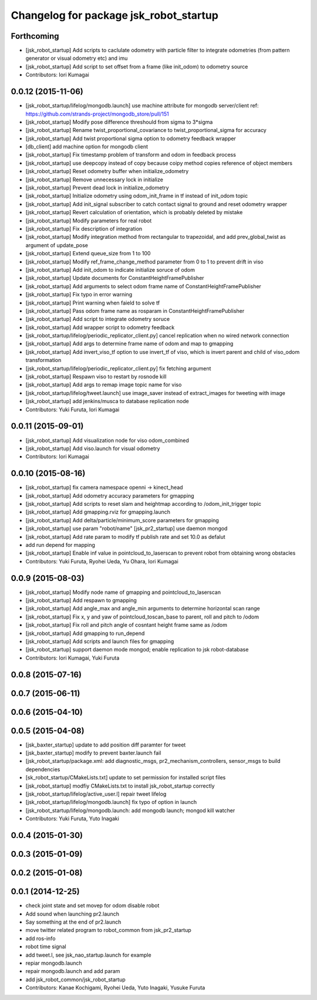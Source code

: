 ^^^^^^^^^^^^^^^^^^^^^^^^^^^^^^^^^^^^^^^
Changelog for package jsk_robot_startup
^^^^^^^^^^^^^^^^^^^^^^^^^^^^^^^^^^^^^^^

Forthcoming
-----------
* [jsk_robot_startup] Add scripts to caclulate odometry with particle filter to integrate odometries (from pattern generator or visual odometry etc) and imu
* [jsk_robot_startup] Add script to set offset from a frame (like init_odom) to odometry source
* Contributors: Iori Kumagai

0.0.12 (2015-11-06)
-------------------
* [jsk_robot_startup/lifelog/mongodb.launch] use machine attribute for mongodb server/client ref: https://github.com/strands-project/mongodb_store/pull/151
* [jsk_robot_startup] Modify pose difference threshould from sigma to 3*sigma
* [jsk_robot_startup] Rename twist_proportional_covariance to twist_proportional_sigma for accuracy
* [jsk_robot_startup] Add twist proportional sigma option to odometry feedback wrapper
* [db_client] add machine option for mongodb client
* [jsk_robot_startup] Fix timestamp problem of transform and odom in feedback process
* [jsk_robot_startup] use deepcopy instead of copy because coipy method copies reference of object members
* [jsk_robot_startup] Reset odometry buffer when initialize_odometry
* [jsk_robot_startup] Remove unnecessary lock in initialize
* [jsk_robot_startup] Prevent dead lock in initialize_odometry
* [jsk_robot_startup] Initialize odometry using odom_init_frame in tf instead of init_odom topic
* [jsk_robot_startup] Add init_signal subscriber to catch contact signal to ground and reset odometry wrapper
* [jsk_robot_startup] Revert calculation of orientation, which is probably deleted by mistake
* [jsk_robot_startup] Modify parameters for real robot
* [jsk_robot_startup] Fix description of integration
* [jsk_robot_startup] Modify integration method from rectangular to trapezoidal, and add prev_global_twist as argument of update_pose
* [jsk_robot_startup] Extend queue_size from 1 to 100
* [jsk_robot_startup] Modify ref_frame_change_method parameter from 0 to 1 to prevent drift in viso
* [jsk_robot_startup] Add init_odom to indicate initialize soruce of odom
* [jsk_robot_startup] Update documents for ConstantHeightFramePublisher
* [jsk_robot_startup] Add arguments to select odom frame name of ConstantHeightFramePublisher
* [jsk_robot_startup] Fix typo in error warning
* [jsk_robot_startup] Print warning when faield to solve tf
* [jsk_robot_startup] Pass odom frame name as rosparam in ConstantHeightFramePublisher
* [jsk_robot_startup] Add script to integrate odometry soruce
* [jsk_robot_startup] Add wrapper script to odometry feedback
* [jsk_robot_startup/lifelog/periodic_replicator_client.py] cancel replication when no wired network connection
* [jsk_robot_startup] Add args to determine frame name of odom and map to gmapping
* [jsk_robot_startup] Add invert_viso_tf option to use invert_tf of viso, which is invert parent and child of viso_odom transformation
* [jsk_robot_startup/lifelog/periodic_replicator_client.py] fix fetching argument
* [jsk_robot_startup] Respawn viso to restart by rosnode kill
* [jsk_robot_startup] Add args to remap image topic name for viso
* [jsk_robot_startup/lifelog/tweet.launch] use image_saver instead of extract_images for tweeting with image
* [jsk_robot_startup] add jenkins/musca to database replication node
* Contributors: Yuki Furuta, Iori Kumagai

0.0.11 (2015-09-01)
-------------------
* [jsk_robot_startup] Add visualization node for viso odom_combined
* [jsk_robot_startup] Add viso.launch for visual odometry
* Contributors: Iori Kumagai

0.0.10 (2015-08-16)
-------------------
* [jsk_robot_startup] fix camera namespace openni -> kinect_head
* [jsk_robot_startup] Add odometry accuracy parameters for gmapping
* [jsk_robot_startup] Add scripts to reset slam and heightmap according to /odom_init_trigger
  topic
* [jsk_robot_startup] Add gmapping.rviz for gmapping.launch
* [jsk_robot_startup] Add delta/particle/minimum_score parameters for gmapping
* [jsk_robot_startup] use param "robot/name"
  [jsk_pr2_startup] use daemon mongod
* [jsk_robot_startup] Add rate param to modify tf publish rate and set 10.0 as defalut
* add run depend for mapping
* [jsk_robot_startup] Enable inf value in pointcloud_to_laserscan to prevent robot from obtaining wrong obstacles
* Contributors: Yuki Furuta, Ryohei Ueda, Yu Ohara, Iori Kumagai

0.0.9 (2015-08-03)
------------------
* [jsk_robot_startup] Modify node name of gmapping and pointcloud_to_laserscan
* [jsk_robot_startup] Add respawn to gmapping
* [jsk_robot_startup] Add angle_max and angle_min arguments to determine horizontal scan range
* [jsk_robot_startup] Fix x, y and yaw of pointcloud_toscan_base to parent, roll and pitch to /odom
* [jsk_robot_startup] Fix roll and pitch angle of cosntant height frame same as /odom
* [jsk_robot_startup] Add gmapping to run_depend
* [jsk_robot_startup] Add scripts and launch files for gmapping
* [jsk_robot_startup] support daemon mode mongod; enable replication to jsk robot-database
* Contributors: Iori Kumagai, Yuki Furuta

0.0.8 (2015-07-16)
------------------

0.0.7 (2015-06-11)
------------------

0.0.6 (2015-04-10)
------------------

0.0.5 (2015-04-08)
------------------
* [jsk_baxter_startup] update to add position diff paramter for tweet
* [jsk_baxter_startup] modify to prevent baxter.launch fail
* [jsk_robot_startup/package.xml: add diagnostic_msgs, pr2_mechanism_controllers, sensor_msgs to build dependencies
* [sk_robot_startup/CMakeLists.txt] update to set permission for installed script files
* [jsk_robot_startup] modfiy CMakeLists.txt to install jsk_robot_startup correctly
* [jsk_robot_startup/lifelog/active_user.l] repair tweet lifelog
* [jsk_robot_startup/lifelog/mongodb.launch] fix typo of option in launch
* [jsk_robot_startup/lifelog/mongodb.launch: add mongodb launch; mongod kill watcher
* Contributors: Yuki Furuta, Yuto Inagaki

0.0.4 (2015-01-30)
------------------

0.0.3 (2015-01-09)
------------------

0.0.2 (2015-01-08)
------------------

0.0.1 (2014-12-25)
------------------
* check joint state and set movep for odom disable robot
* Add sound when launching pr2.launch
* Say something at the end of pr2.launch
* move twitter related program to robot_common from jsk_pr2_startup
* add ros-info
* robot time signal
* add tweet.l, see jsk_nao_startup.launch for example
* repiar mongodb.launch
* repair mongodb.launch and add param
* add jsk_robot_common/jsk_robot_startup
* Contributors: Kanae Kochigami, Ryohei Ueda, Yuto Inagaki, Yusuke Furuta
